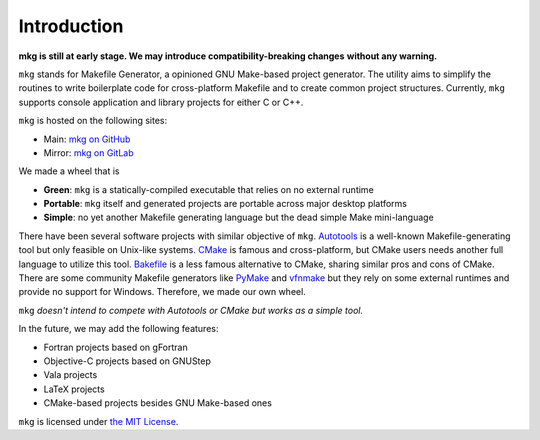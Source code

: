 =============
Introduction
=============

**mkg is still at early stage. We may introduce compatibility-breaking changes**
**without any warning.**

``mkg`` stands for Makefile Generator, a opinioned GNU Make-based project generator.
The utility aims to simplify the routines to write boilerplate code for cross-platform
Makefile and to create common project structures. Currently, ``mkg`` supports console 
application and library projects for either C or C++.

``mkg`` is hosted on the following sites:

* Main: `mkg on GitHub <https://github.com/cwchentw/mkg>`_
* Mirror: `mkg on GitLab <https://gitlab.com/cwchen/mkg>`_

We made a wheel that is

* **Green**: ``mkg`` is a statically-compiled executable that relies on no external runtime
* **Portable**: ``mkg`` itself and generated projects are portable across major desktop platforms
* **Simple**: no yet another Makefile generating language but the dead simple Make mini-language

There have been several software projects with similar objective of ``mkg``.
`Autotools <https://www.gnu.org/savannah-checkouts/gnu/autoconf/manual/autoconf-2.69/html_node/The-GNU-Build-System.html#The-GNU-Build-System>`_
is a well-known Makefile-generating tool but only feasible on Unix-like systems.
`CMake <https://cmake.org/>`_ is famous and cross-platform, but CMake users needs another full
language to utilize this tool. `Bakefile <https://bakefile.org/>`_ is a less famous alternative to
CMake, sharing similar pros and cons of CMake. There are some community Makefile generators like
`PyMake <https://github.com/Melinysh/PyMake>`_ and `vfnmake <https://github.com/Vifon/vfnmake>`_ but
they rely on some external runtimes and provide no support for Windows. Therefore, we made
our own wheel.

``mkg`` *doesn't intend to compete with Autotools or CMake but works as a simple tool.*

In the future, we may add the following features:

* Fortran projects based on gFortran
* Objective-C projects based on GNUStep
* Vala projects
* LaTeX projects
* CMake-based projects besides GNU Make-based ones

``mkg`` is licensed under `the MIT License <https://opensource.org/licenses/MIT>`_.
